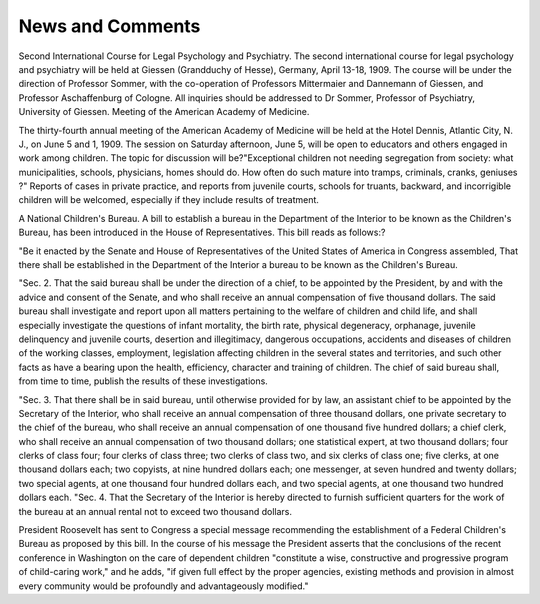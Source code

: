 News and Comments
===================

Second International Course for Legal Psychology and Psychiatry.
The second international course for legal psychology and psychiatry
will be held at Giessen (Grandduchy of Hesse), Germany, April 13-18,
1909. The course will be under the direction of Professor Sommer, with
the co-operation of Professors Mittermaier and Dannemann of Giessen,
and Professor Aschaffenburg of Cologne. All inquiries should be
addressed to Dr Sommer, Professor of Psychiatry, University of Giessen.
Meeting of the American Academy of Medicine.

The thirty-fourth annual meeting of the American Academy of
Medicine will be held at the Hotel Dennis, Atlantic City, N. J., on
June 5 and 1, 1909. The session on Saturday afternoon, June 5, will
be open to educators and others engaged in work among children. The
topic for discussion will be?"Exceptional children not needing segregation from society: what municipalities, schools, physicians, homes should
do. How often do such mature into tramps, criminals, cranks, geniuses ?"
Reports of cases in private practice, and reports from juvenile courts,
schools for truants, backward, and incorrigible children will be welcomed,
especially if they include results of treatment.

A National Children's Bureau.
A bill to establish a bureau in the Department of the Interior to be
known as the Children's Bureau, has been introduced in the House of
Representatives. This bill reads as follows:?

"Be it enacted by the Senate and House of Representatives of the
United States of America in Congress assembled, That there shall be
established in the Department of the Interior a bureau to be known
as the Children's Bureau.

"Sec. 2. That the said bureau shall be under the direction of a chief,
to be appointed by the President, by and with the advice and consent
of the Senate, and who shall receive an annual compensation of five
thousand dollars. The said bureau shall investigate and report upon
all matters pertaining to the welfare of children and child life, and
shall especially investigate the questions of infant mortality, the birth
rate, physical degeneracy, orphanage, juvenile delinquency and juvenile
courts, desertion and illegitimacy, dangerous occupations, accidents and
diseases of children of the working classes, employment, legislation affecting children in the several states and territories, and such other facts
as have a bearing upon the health, efficiency, character and training of
children. The chief of said bureau shall, from time to time, publish the
results of these investigations.

"Sec. 3. That there shall be in said bureau, until otherwise provided for by law, an assistant chief to be appointed by the Secretary of
the Interior, who shall receive an annual compensation of three thousand
dollars, one private secretary to the chief of the bureau, who shall
receive an annual compensation of one thousand five hundred dollars;
a chief clerk, who shall receive an annual compensation of two thousand
dollars; one statistical expert, at two thousand dollars; four clerks of
class four; four clerks of class three; two clerks of class two, and six
clerks of class one; five clerks, at one thousand dollars each; two copyists,
at nine hundred dollars each; one messenger, at seven hundred and
twenty dollars; two special agents, at one thousand four hundred dollars
each, and two special agents, at one thousand two hundred dollars each.
"Sec. 4. That the Secretary of the Interior is hereby directed to
furnish sufficient quarters for the work of the bureau at an annual
rental not to exceed two thousand dollars.

President Roosevelt has sent to Congress a special message recommending the establishment of a Federal Children's Bureau as proposed
by this bill. In the course of his message the President asserts that the
conclusions of the recent conference in Washington on the care of
dependent children "constitute a wise, constructive and progressive program of child-caring work," and he adds, "if given full effect by the
proper agencies, existing methods and provision in almost every community would be profoundly and advantageously modified."
